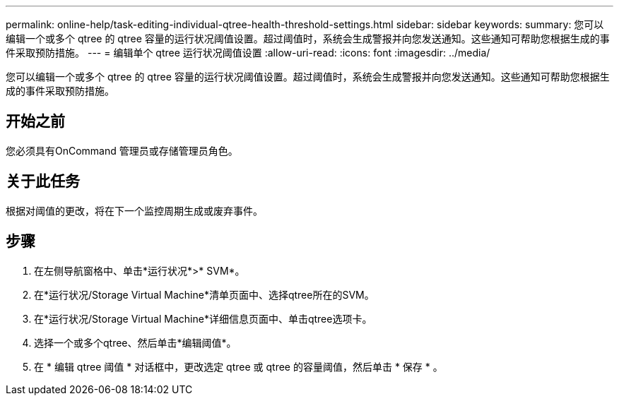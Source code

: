 ---
permalink: online-help/task-editing-individual-qtree-health-threshold-settings.html 
sidebar: sidebar 
keywords:  
summary: 您可以编辑一个或多个 qtree 的 qtree 容量的运行状况阈值设置。超过阈值时，系统会生成警报并向您发送通知。这些通知可帮助您根据生成的事件采取预防措施。 
---
= 编辑单个 qtree 运行状况阈值设置
:allow-uri-read: 
:icons: font
:imagesdir: ../media/


[role="lead"]
您可以编辑一个或多个 qtree 的 qtree 容量的运行状况阈值设置。超过阈值时，系统会生成警报并向您发送通知。这些通知可帮助您根据生成的事件采取预防措施。



== 开始之前

您必须具有OnCommand 管理员或存储管理员角色。



== 关于此任务

根据对阈值的更改，将在下一个监控周期生成或废弃事件。



== 步骤

. 在左侧导航窗格中、单击*运行状况*>* SVM*。
. 在*运行状况/Storage Virtual Machine*清单页面中、选择qtree所在的SVM。
. 在*运行状况/Storage Virtual Machine*详细信息页面中、单击qtree选项卡。
. 选择一个或多个qtree、然后单击*编辑阈值*。
. 在 * 编辑 qtree 阈值 * 对话框中，更改选定 qtree 或 qtree 的容量阈值，然后单击 * 保存 * 。

